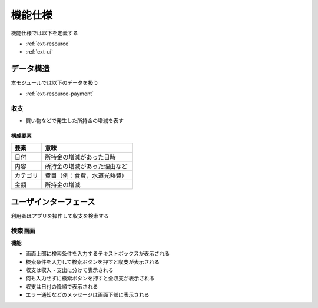 機能仕様
========

機能仕様では以下を定義する

- :ref:`ext-resource`
- :ref:`ext-ui`

.. _ext-resource:

データ構造
----------

本モジュールでは以下のデータを扱う

- :ref:`ext-resource-payment`

.. _ext-resource-payment:

収支
^^^^

- 買い物などで発生した所持金の増減を表す

構成要素
""""""""

.. csv-table::
   :header: "要素", "意味"
   :widths: 10, 30

   "日付", "所持金の増減があった日時"
   "内容", "所持金の増減があった理由など"
   "カテゴリ", "費目（例：食費，水道光熱費）"
   "金額", "所持金の増減"

.. _ext-ui:

ユーザインターフェース
----------------------

利用者はアプリを操作して収支を検索する

検索画面
^^^^^^^^

.. image:: images/interface.jpg
   :alt: 表示画面
   :align: center

**機能**

- 画面上部に検索条件を入力するテキストボックスが表示される

- 検索条件を入力して検索ボタンを押すと収支が表示される

- 収支は収入・支出に分けて表示される

- 何も入力せずに検索ボタンを押すと全収支が表示される

- 収支は日付の降順で表示される

- エラー通知などのメッセージは画面下部に表示される
